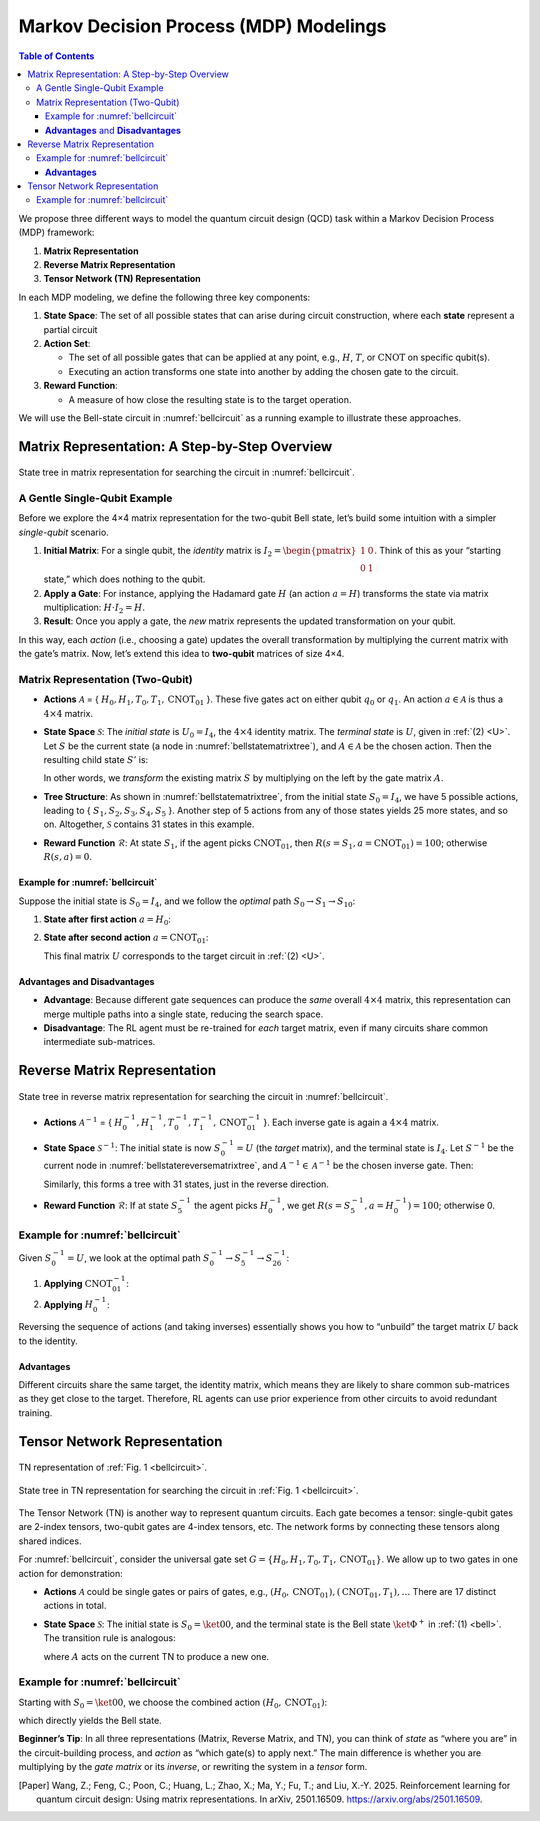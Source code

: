=======================================
Markov Decision Process (MDP) Modelings
=======================================

.. contents:: Table of Contents
   :local:

We propose three different ways to model the quantum circuit design (QCD) task within a Markov Decision Process (MDP) framework:

1. **Matrix Representation**
2. **Reverse Matrix Representation**
3. **Tensor Network (TN) Representation**

In each MDP modeling, we define the following three key components:

1. **State Space**:
   The set of all possible states that can arise during circuit construction, where each **state** represent a partial circuit

2. **Action Set**:

   - The set of all possible gates that can be applied at any point, e.g., :math:`H`, :math:`T`,
     or :math:`\text{CNOT}` on specific qubit(s).

   - Executing an action transforms one state into another by adding the chosen gate
     to the circuit.

3. **Reward Function**:

   - A measure of how close the resulting state is to the target operation.

We will use the Bell-state circuit in :numref:`bellcircuit` as a running example to illustrate these approaches.

Matrix Representation: A Step-by-Step Overview
==============================================

.. _bellstatematrixtree:
.. figure:: ./images/bell_state_matrix_tree.png
   :width: 50%
   :align: center
   :class: custom-img

   State tree in matrix representation for searching the circuit in :numref:`bellcircuit`.

A Gentle Single-Qubit Example
-----------------------------
Before we explore the 4×4 matrix representation for the two-qubit Bell state, let’s build some intuition with a simpler *single-qubit* scenario. 

1. **Initial Matrix**: For a single qubit, the *identity* matrix is 
   :math:`I_2 = \begin{pmatrix}1 & 0 \\ 0 & 1\end{pmatrix}`. Think of this as your “starting state,” which does nothing to the qubit.
2. **Apply a Gate**: For instance, applying the Hadamard gate :math:`H` (an action :math:`a = H`) transforms the state via matrix multiplication:
   :math:`H \cdot I_2 = H`.
3. **Result**: Once you apply a gate, the *new* matrix represents the updated transformation on your qubit. 

In this way, each *action* (i.e., choosing a gate) updates the overall transformation by multiplying the current matrix with the gate’s matrix. Now, let’s extend this idea to **two-qubit** matrices of size 4×4.

Matrix Representation (Two-Qubit)
---------------------------------

- **Actions** :math:`\mathcal{A}` = { :math:`H_0, H_1, T_0, T_1, \text{CNOT}_{01}` }.  
  These five gates act on either qubit :math:`q_0` or :math:`q_1`. An action :math:`a \in \mathcal{A}` is thus a :math:`4 \times 4` matrix.

- **State Space** :math:`\mathcal{S}`:  
  The *initial state* is :math:`U_0 = I_{4}`, the :math:`4 \times 4` identity matrix. The *terminal state* is :math:`U`, given in :ref:`(2) <U>`.  
  Let :math:`S` be the current state (a node in :numref:`bellstatematrixtree`), and :math:`A \in \mathcal{A}` be the chosen action.  
  Then the resulting child state :math:`S'` is:

  .. math::
     S' = A \cdot S
     :label: eq:3

  In other words, we *transform* the existing matrix :math:`S` by multiplying on the left by the gate matrix :math:`A`.

- **Tree Structure**:  
  As shown in :numref:`bellstatematrixtree`, from the initial state :math:`S_0 = I_4`, we have 5 possible actions, leading to { :math:`S_1, S_2, S_3, S_4, S_5` }. Another step of 5 actions from any of those states yields 25 more states, and so on. Altogether, :math:`\mathcal{S}` contains 31 states in this example.

- **Reward Function** :math:`\mathcal{R}`:  
  At state :math:`S_1`, if the agent picks :math:`\text{CNOT}_{01}`, then 
  :math:`R(s = S_1, a = \text{CNOT}_{01}) = 100`; otherwise :math:`R(s,a) = 0`.  

Example for :numref:`bellcircuit`
^^^^^^^^^^^^^^^^^^^^^^^^^^^^^^^^^
Suppose the initial state is :math:`S_0 = I_4`, and we follow the *optimal* path :math:`S_0 \rightarrow S_1 \rightarrow S_{10}`:

1. **State after first action** :math:`a = H_0`:

   .. math::
      S_1 
      = (H_0 \otimes I) S_0
      = \frac{1}{\sqrt{2}}
        \begin{pmatrix}
        1 & 0 & 1 & 0 \\
        0 & 1 & 0 & 1 \\
        1 & 0 & -1 & 0 \\
        0 & 1 & 0 & -1 
        \end{pmatrix}.
      :label: eq:4

2. **State after second action** :math:`a = \text{CNOT}_{01}`:

   .. math::
      S_{10} &= \text{CNOT}_{01} \cdot S_1 \\
             &= \frac{1}{\sqrt{2}}
                \begin{pmatrix}
                1 & 0 & 0 & 0 \\
                0 & 1 & 0 & 0 \\
                0 & 0 & 0 & 1 \\
                0 & 0 & 1 & 0 
                \end{pmatrix}
                \begin{pmatrix}
                1 & 0 & 1 & 0 \\
                0 & 1 & 0 & 1 \\
                1 & 0 & -1 & 0 \\
                0 & 1 & 0 & -1 
                \end{pmatrix} 
             = U,
      :label: eq:5

   This final matrix :math:`U` corresponds to the target circuit in :ref:`(2) <U>`.

**Advantages** and **Disadvantages**
^^^^^^^^^^^^^^^^^^^^^^^^^^^^^^^^^^^^
- **Advantage**: Because different gate sequences can produce the *same* overall :math:`4 \times 4` matrix, this representation can merge multiple paths into a single state, reducing the search space.
- **Disadvantage**: The RL agent must be re-trained for *each* target matrix, even if many circuits share common intermediate sub-matrices.

Reverse Matrix Representation
=============================

.. _bellstatereversematrixtree:
.. figure:: ./images/bell_state_reverse_matrix.png
   :width: 50%
   :align: center
   :class: custom-img

   State tree in reverse matrix representation for searching the circuit in :numref:`bellcircuit`.

- **Actions** :math:`\mathcal{A}^{-1}` = { :math:`H_0^{-1}, H_1^{-1}, T_0^{-1}, T_1^{-1}, \text{CNOT}_{01}^{-1}` }.  
  Each inverse gate is again a :math:`4 \times 4` matrix.

- **State Space** :math:`\mathcal{S}^{-1}`:  
  The initial state is now :math:`S_0^{-1} = U` (the *target* matrix), and the terminal state is :math:`I_4`.  
  Let :math:`S^{-1}` be the current node in :numref:`bellstatereversematrixtree`, and :math:`A^{-1} \in \mathcal{A}^{-1}` be the chosen inverse gate. Then:

  .. math::
     S'^{-1} = A^{-1} \cdot S^{-1}
     :label: eq:6

  Similarly, this forms a tree with 31 states, just in the reverse direction.

- **Reward Function** :math:`\mathcal{R}`:  
  If at state :math:`S_5^{-1}` the agent picks :math:`H_0^{-1}`, we get :math:`R(s = S_5^{-1}, a = H_0^{-1})= 100`; otherwise 0.

Example for :numref:`bellcircuit`
---------------------------------
Given :math:`S_0^{-1} = U`, we look at the optimal path :math:`S_0^{-1} \rightarrow S_5^{-1} \rightarrow S_{26}^{-1}`:

1. **Applying** :math:`\text{CNOT}_{01}^{-1}`:

   .. math::
      S_5^{-1} 
      = \text{CNOT}_{01}^{-1} \cdot S_0^{-1}
      = \begin{pmatrix}
         1 & 0 & 0 & 0 \\
         0 & 1 & 0 & 0 \\
         0 & 0 & 0 & 1 \\
         0 & 0 & 1 & 0 
         \end{pmatrix}
        \frac{1}{\sqrt{2}}
         \begin{pmatrix}
         1 & 0 & 1 & 0 \\
         0 & 1 & 0 & 1 \\
         0 & 1 & 0 & -1 \\
         1 & 0 & -1 & 0 
         \end{pmatrix}
      = \frac{1}{\sqrt{2}}
         \begin{pmatrix}
         1 & 0 & 1 & 0 \\
         0 & 1 & 0 & 1 \\
         1 & 0 & -1 & 0 \\
         0 & 1 & 0 & -1 
         \end{pmatrix}.
      :label: eq:7

2. **Applying** :math:`H_0^{-1}`:

   .. math::
      S_{26}^{-1}
      = (H_0^{-1} \otimes I) \cdot S_5^{-1}
      = \frac{1}{2}
         \begin{pmatrix}
         1 & 0 & 1 & 0 \\
         0 & 1 & 0 & 1 \\
         1 & 0 & -1 & 0 \\
         0 & 1 & 0 & -1 
         \end{pmatrix}
         \begin{pmatrix}
         1 & 0 & 1 & 0 \\
         0 & 1 & 0 & 1 \\
         1 & 0 & -1 & 0 \\
         0 & 1 & 0 & -1 
         \end{pmatrix}
      = I_4.
      :label: eq:8

Reversing the sequence of actions (and taking inverses) essentially shows you how to “unbuild” the target matrix :math:`U` back to the identity.

**Advantages**
^^^^^^^^^^^^^^^^^^^^^^^^^^^^^^^^^^^^
Different circuits share the same target, the identity matrix, which means they are likely to share common sub-matrices as they get close to the target. Therefore, RL agents can use prior experience from other circuits to avoid redundant training.

Tensor Network Representation
=============================

.. _belltensor:
.. figure:: ./images/bell_tensor.png
   :width: 50%
   :align: center
   :class: custom-img

   TN representation of :ref:`Fig. 1 <bellcircuit>`.

.. _belltensortree:
.. figure:: ./images/bell_tensor_tree.png
   :width: 50%
   :align: center
   :class: custom-img

   State tree in TN representation for searching the circuit in :ref:`Fig. 1 <bellcircuit>`.

The Tensor Network (TN) is another way to represent quantum circuits. Each gate becomes a tensor: single-qubit gates are 2-index tensors, two-qubit gates are 4-index tensors, etc. The network forms by connecting these tensors along shared indices. 

For :numref:`bellcircuit`, consider the universal gate set :math:`G = \{ H_0, H_1, T_0, T_1, \text{CNOT}_{01} \}`. We allow up to two gates in one action for demonstration:

- **Actions** :math:`\mathcal{A}` could be single gates or pairs of gates, e.g., 
  :math:`(H_0, \text{CNOT}_{01}), (\text{CNOT}_{01}, T_1), \ldots`  
  There are 17 distinct actions in total.

- **State Space** :math:`\mathcal{S}`:  
  The initial state is :math:`S_0 = \ket{00}`, and the terminal state is the Bell state :math:`\ket{\Phi^+}` in :ref:`(1) <bell>`.  
  The transition rule is analogous:

  .. math::
     S' = A \cdot S
     :label: eq:9

  where :math:`A` acts on the current TN to produce a new one.

Example for :numref:`bellcircuit`
---------------------------------
Starting with :math:`S_0 = \ket{00}`, we choose the combined action :math:`(H_0, \text{CNOT}_{01})`:

.. math::
   S_{14}
   &= \text{CNOT}_{01} \cdot (H \otimes I) \cdot S_0 \\
   &= \text{CNOT}_{01} \cdot
      \Bigl(\tfrac{1}{\sqrt{2}}\bigl[\ket{00} + \ket{10}\bigr]\Bigr) \\
   &= \tfrac{1}{\sqrt{2}}\bigl[\ket{00} + \ket{11}\bigr],
   :label: eq:10

which directly yields the Bell state.

**Beginner’s Tip**: In all three representations (Matrix, Reverse Matrix, and TN), you can think of *state* as “where you are” in the circuit-building process, and *action* as “which gate(s) to apply next.” The main difference is whether you are multiplying by the *gate matrix* or its *inverse*, or rewriting the system in a *tensor* form.

.. [Paper] Wang, Z.; Feng, C.; Poon, C.; Huang, L.; Zhao, X.; Ma, Y.; Fu, T.; and Liu, X.-Y. 2025. Reinforcement learning for quantum circuit design: Using matrix representations. In arXiv, 2501.16509. https://arxiv.org/abs/2501.16509.
